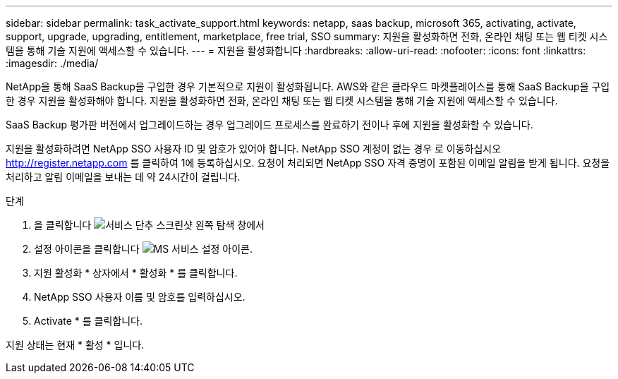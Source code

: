 ---
sidebar: sidebar 
permalink: task_activate_support.html 
keywords: netapp, saas backup, microsoft 365, activating, activate, support, upgrade, upgrading, entitlement, marketplace, free trial, SSO 
summary: 지원을 활성화하면 전화, 온라인 채팅 또는 웹 티켓 시스템을 통해 기술 지원에 액세스할 수 있습니다. 
---
= 지원을 활성화합니다
:hardbreaks:
:allow-uri-read: 
:nofooter: 
:icons: font
:linkattrs: 
:imagesdir: ./media/


[role="lead"]
NetApp을 통해 SaaS Backup을 구입한 경우 기본적으로 지원이 활성화됩니다. AWS와 같은 클라우드 마켓플레이스를 통해 SaaS Backup을 구입한 경우 지원을 활성화해야 합니다. 지원을 활성화하면 전화, 온라인 채팅 또는 웹 티켓 시스템을 통해 기술 지원에 액세스할 수 있습니다.

SaaS Backup 평가판 버전에서 업그레이드하는 경우 업그레이드 프로세스를 완료하기 전이나 후에 지원을 활성화할 수 있습니다.

지원을 활성화하려면 NetApp SSO 사용자 ID 및 암호가 있어야 합니다. NetApp SSO 계정이 없는 경우 로 이동하십시오 http://register.netapp.com[] 를 클릭하여 1에 등록하십시오. 요청이 처리되면 NetApp SSO 자격 증명이 포함된 이메일 알림을 받게 됩니다. 요청을 처리하고 알림 이메일을 보내는 데 약 24시간이 걸립니다.

.단계
. 을 클릭합니다 image:services.gif["서비스 단추 스크린샷"] 왼쪽 탐색 창에서
. 설정 아이콘을 클릭합니다 image:configure_icon.gif["MS 서비스 설정 아이콘"].
. 지원 활성화 * 상자에서 * 활성화 * 를 클릭합니다.
. NetApp SSO 사용자 이름 및 암호를 입력하십시오.
. Activate * 를 클릭합니다.


지원 상태는 현재 * 활성 * 입니다.
